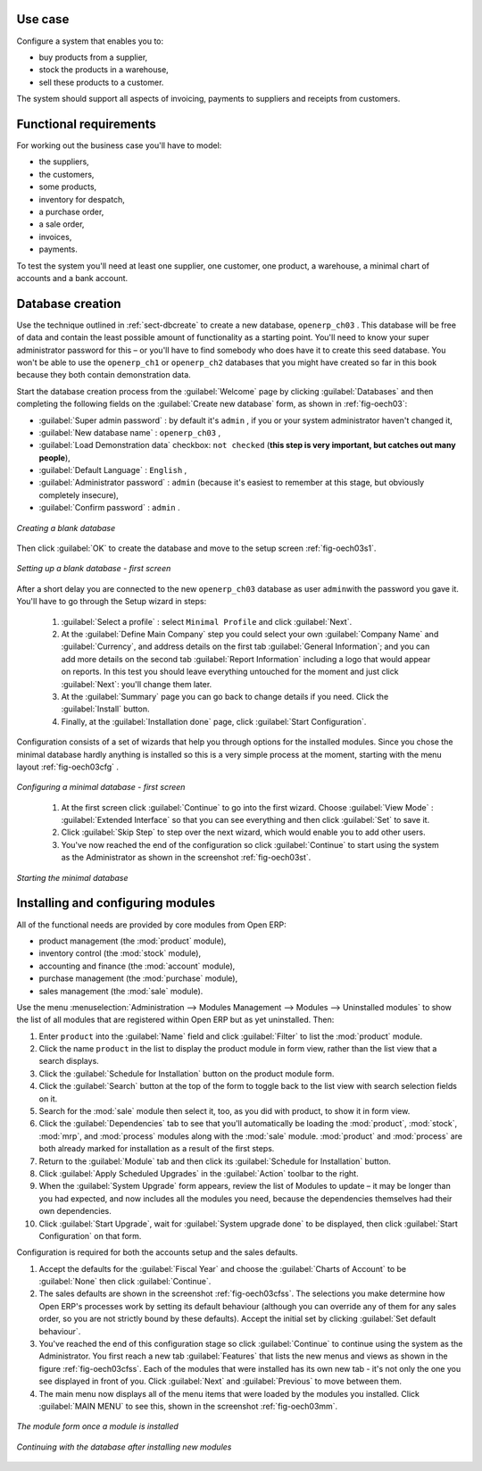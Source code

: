 Use case
========

Configure a system that enables you to:

* buy products from a supplier,

* stock the products in a warehouse,

* sell these products to a customer.

The system should support all aspects of invoicing, payments to suppliers and receipts from
customers.

Functional requirements
=======================

For working out the business case you'll have to model:

* the suppliers,

* the customers,

* some products,

* inventory for despatch,

* a purchase order,

* a sale order,

* invoices,

* payments.

To test the system you'll need at least one supplier, one customer, one product, a warehouse, a
minimal chart of accounts and a bank account.

Database creation
=================

Use the technique outlined in :ref:`sect-dbcreate` to create a new database, \ ``openerp_ch03``\  . This
database will be free of data and contain the least possible amount of functionality as a starting
point. You'll need to know your super administrator password for this – or you'll have to find
somebody who does have it to create this seed database. You won't be able to use the \
``openerp_ch1``\   or \ ``openerp_ch2``\   databases that you might have created so far in this book
because they both contain demonstration data.

Start the database creation process from the :guilabel:`Welcome` page by clicking
:guilabel:`Databases` and then completing the following fields on the :guilabel:`Create new database` form, as shown in :ref:`fig-oech03`:

*  :guilabel:`Super admin password` : by default it's \ ``admin``\  , if you or your system
   administrator haven't changed it,

*  :guilabel:`New database name` : \ ``openerp_ch03``\  ,

*  :guilabel:`Load Demonstration data` checkbox: \ ``not checked``\  (**this step is very important, but catches out many people**),

*  :guilabel:`Default Language` : \ ``English``\  ,

*  :guilabel:`Administrator password` : \ ``admin``\  (because it's easiest to remember at this stage, but obviously completely insecure),

*  :guilabel:`Confirm password` : \ ``admin``\  .

.. _fig-oech03:

.. figure::  images/openerp_ch03.png
   :scale: 75
   :align: center

   *Creating a blank database*

Then click :guilabel:`OK` to create the database and move to the setup screen :ref:`fig-oech03s1`.

.. _fig-oech03s1:

.. figure::  images/openerp_ch03_s1.png
   :scale: 75
   :align: center

   *Setting up a blank database - first screen*
   
After a short delay you are connected to the new \ ``openerp_ch03``\   database as user \ ``admin``\ 
with the password you gave it. You'll have to go through the Setup wizard in steps:

	#.  :guilabel:`Select a profile` : select ``Minimal Profile`` and click :guilabel:`Next`.

	#.  At the :guilabel:`Define Main Company` step you could select your own :guilabel:`Company Name` and 
	    :guilabel:`Currency`, and address details on the first tab :guilabel:`General Information`; 
	    and you can add more details on the second tab :guilabel:`Report Information` including a logo
	    that would appear on reports. In this test you should leave everything untouched for the moment
	    and just click :guilabel:`Next`: you'll change them later.

	#.  At the :guilabel:`Summary` page you can go back to change details if you need.
	    Click the :guilabel:`Install` button.

	#.  Finally, at the :guilabel:`Installation done` page, click :guilabel:`Start Configuration`.
	
Configuration consists of a set of wizards that help you through options for the installed modules.
Since you chose the minimal database hardly anything is installed so this is a very simple process 
at the moment, starting with the menu layout :ref:`fig-oech03cfg` .

.. _fig-oech03cfg:

.. figure::  images/openerp_ch03_config.png
   :scale: 75
   :align: center

   *Configuring a minimal database - first screen*
   
    #.  At the first screen click :guilabel:`Continue` to go into the first wizard. 
        Choose :guilabel:`View Mode` : :guilabel:`Extended Interface` so that you can see everything
        and then click :guilabel:`Set` to save it.

    #.  Click :guilabel:`Skip Step` to step over the next wizard, which would enable you to add other users.

    #.  You've now reached the end of the configuration so click :guilabel:`Continue` to start using the
        system as the Administrator as shown in the screenshot :ref:`fig-oech03st`.

.. _fig-oech03st:

.. figure::  images/openerp_ch03_start.png
   :scale: 75
   :align: center

   *Starting the minimal database*
   
Installing and configuring modules
==================================

All of the functional needs are provided by core modules from Open ERP:

.. index::
   single: module; product
   single: module; stock
   single: module; account
   single: module; purchase
   single: module; sale

* product management (the :mod:`product` module),

* inventory control (the :mod:`stock` module),

* accounting and finance (the :mod:`account` module),

* purchase management (the :mod:`purchase` module),

* sales management (the :mod:`sale` module).

Use the menu :menuselection:`Administration --> Modules Management --> Modules --> Uninstalled
modules` to show the list of all modules that are registered within Open ERP but as yet
uninstalled. Then:

#. Enter \ ``product``\  into the :guilabel:`Name` field and click :guilabel:`Filter` to list the
   :mod:`product` module.

#. Click the name \ ``product``\  in the list to display the product module in form view, rather
   than the list view that a search displays.

#. Click the :guilabel:`Schedule for Installation` button on the product module form.

#. Click the :guilabel:`Search` button at the top of the form to toggle back to the list view with
   search selection fields on it.

#. Search for the :mod:`sale` module then select it, too, as you did with product, to show it in form
   view.

#. Click the :guilabel:`Dependencies` tab to see that you'll automatically be loading the \
   :mod:`product`, :mod:`stock`, :mod:`mrp`, and :mod:`process` modules along with the 
   :mod:`sale` module. :mod:`product` and :mod:`process` are both already marked for
   installation as a result of the first steps.

#. Return to the :guilabel:`Module` tab and then click its :guilabel:`Schedule for Installation` button.

#. Click :guilabel:`Apply Scheduled Upgrades` in the :guilabel:`Action` toolbar to the right.

#. When the :guilabel:`System Upgrade` form appears, review the list of Modules to update – it
   may be longer than you had expected, and now includes all the modules you need, because the
   dependencies themselves had their own dependencies.

#. Click :guilabel:`Start Upgrade`, wait for :guilabel:`System upgrade done` to be displayed, then
   click :guilabel:`Start Configuration` on that form.
	   
Configuration is required for both the accounts setup and the sales defaults. 

#. Accept the defaults for the :guilabel:`Fiscal Year` and choose the 
   :guilabel:`Charts of Account` to be :guilabel:`None` then click 
   :guilabel:`Continue`.
       
#. The sales defaults are shown in the screenshot :ref:`fig-oech03cfss`. The selections you make
   determine how Open ERP's processes work by setting its default behaviour
   (although you can override any of them for any sales order, 
   so you are not strictly bound by these defaults). 
   Accept the initial set by clicking :guilabel:`Set default behaviour`.

#. You've reached the end of this configuration stage so click :guilabel:`Continue` to continue using the
   system as the Administrator. You first reach a new tab :guilabel:`Features` that lists the new menus
   and views as shown in the figure :ref:`fig-oech03cfss`. Each of the modules that were installed
   has its own new tab - it's not only the one you see displayed in front of you. Click :guilabel:`Next`
   and :guilabel:`Previous` to move between them. 

#. The main menu now displays all of the menu items that were loaded by the modules you installed.
   Click :guilabel:`MAIN MENU` to see this, shown in the screenshot :ref:`fig-oech03mm`.

.. _fig-oech03cfss:

.. figure:: images/openerp_ch03_setsales.png
   :scale: 75
   :align: center

   *The module form once a module is installed*

.. _fig-oech03mm:

.. figure:: images/openerp_ch03_main.png
   :scale: 75
   :align: center

   *Continuing with the database after installing new modules*

.. Copyright © Open Object Press. All rights reserved.

.. You may take electronic copy of this publication and distribute it if you don't
.. change the content. You can also print a copy to be read by yourself only.

.. We have contracts with different publishers in different countries to sell and
.. distribute paper or electronic based versions of this book (translated or not)
.. in bookstores. This helps to distribute and promote the Open ERP product. It
.. also helps us to create incentives to pay contributors and authors using author
.. rights of these sales.

.. Due to this, grants to translate, modify or sell this book are strictly
.. forbidden, unless Tiny SPRL (representing Open Object Press) gives you a
.. written authorisation for this.

.. Many of the designations used by manufacturers and suppliers to distinguish their
.. products are claimed as trademarks. Where those designations appear in this book,
.. and Open Object Press was aware of a trademark claim, the designations have been
.. printed in initial capitals.

.. While every precaution has been taken in the preparation of this book, the publisher
.. and the authors assume no responsibility for errors or omissions, or for damages
.. resulting from the use of the information contained herein.

.. Published by Open Object Press, Grand Rosière, Belgium

